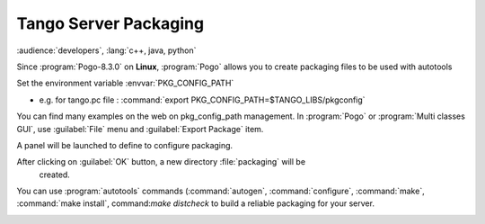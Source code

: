 Tango Server Packaging
----------------------

:audience:`developers`, :lang:`c++, java, python`

Since :program:`Pogo-8.3.0` on **Linux**, :program:`Pogo` allows you to create packaging
files to be used with autotools

Set the environment variable :envvar:`PKG_CONFIG_PATH`

-  e.g. for tango.pc file : :command:`export PKG_CONFIG_PATH=$TANGO_LIBS/pkgconfig`

You can find many examples on the web on pkg\_config\_path management.
In :program:`Pogo` or :program:`Multi classes GUI`, use :guilabel:`File` menu and :guilabel:`Export Package`
item.

A panel will be launched to define to configure packaging.

|image0|

After clicking on :guilabel:`OK` button, a new directory :file:`packaging` will be
  created.

You can use :program:`autotools` commands (:command:`autogen`, :command:`configure`, :command:`make`,
:command:`make install`, command:`make distcheck` to build a reliable packaging for your  server.

|image1|

|image2|

.. |image0| image:: img/Pogo-packaging.png

.. |image1| image:: img/configure1.gif

.. |image2| image:: img/configure2.gif


